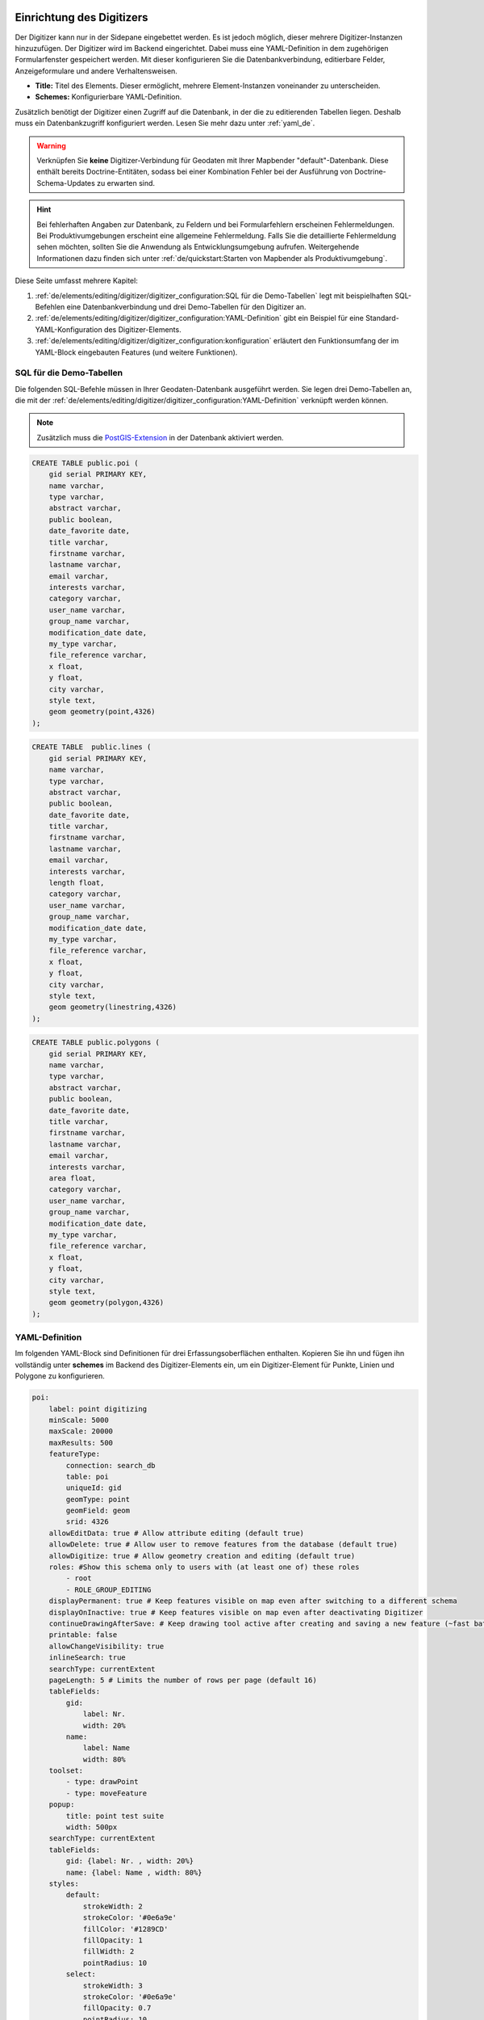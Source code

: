 .. _digitizer_configuration_de:

Einrichtung des Digitizers
==========================

Der Digitizer kann nur in der Sidepane eingebettet werden. Es ist jedoch möglich, dieser mehrere Digitizer-Instanzen hinzuzufügen.
Der Digitizer wird im Backend eingerichtet. Dabei muss eine YAML-Definition in dem zugehörigen Formularfenster gespeichert werden.
Mit dieser konfigurieren Sie die Datenbankverbindung, editierbare Felder, Anzeigeformulare und andere Verhaltensweisen.

.. image:: ../../../../figures/digitizer_configuration.png
     :width: 100%

* **Title:** Titel des Elements. Dieser ermöglicht, mehrere Element-Instanzen voneinander zu unterscheiden.
* **Schemes:** Konfigurierbare YAML-Definition.

Zusätzlich benötigt der Digitizer einen Zugriff auf die Datenbank, in der die zu editierenden Tabellen liegen.
Deshalb muss ein Datenbankzugriff konfiguriert werden. Lesen Sie mehr dazu unter :ref:`yaml_de`.

.. warning:: Verknüpfen Sie **keine** Digitizer-Verbindung für Geodaten mit Ihrer Mapbender "default"-Datenbank. Diese enthält bereits Doctrine-Entitäten, sodass bei einer Kombination Fehler bei der Ausführung von Doctrine-Schema-Updates zu erwarten sind.

.. hint:: Bei fehlerhaften Angaben zur Datenbank, zu Feldern und bei Formularfehlern erscheinen Fehlermeldungen. Bei Produktivumgebungen erscheint eine allgemeine Fehlermeldung. Falls Sie die detaillierte Fehlermeldung sehen möchten, sollten Sie die Anwendung als Entwicklungsumgebung aufrufen. Weitergehende Informationen dazu finden sich unter :ref:`de/quickstart:Starten von Mapbender als Produktivumgebung`.

Diese Seite umfasst mehrere Kapitel:

1. :ref:`de/elements/editing/digitizer/digitizer_configuration:SQL für die Demo-Tabellen` legt mit beispielhaften SQL-Befehlen eine Datenbankverbindung und drei Demo-Tabellen für den Digitizer an.
2. :ref:`de/elements/editing/digitizer/digitizer_configuration:YAML-Definition` gibt ein Beispiel für eine Standard-YAML-Konfiguration des Digitizer-Elements.
3. :ref:`de/elements/editing/digitizer/digitizer_configuration:konfiguration` erläutert den Funktionsumfang der im YAML-Block eingebauten Features (und weitere Funktionen).


SQL für die Demo-Tabellen
-------------------------

Die folgenden SQL-Befehle müssen in Ihrer Geodaten-Datenbank ausgeführt werden. Sie legen drei Demo-Tabellen an, die mit der :ref:`de/elements/editing/digitizer/digitizer_configuration:YAML-Definition` verknüpft werden können.

.. note:: Zusätzlich muss die `PostGIS-Extension <https://postgis.net/>`_ in der Datenbank aktiviert werden.


.. code-block:: postgres

    CREATE TABLE public.poi (
        gid serial PRIMARY KEY,
        name varchar,
        type varchar,
        abstract varchar,
        public boolean,
        date_favorite date,
        title varchar,
        firstname varchar,
        lastname varchar,
        email varchar,
        interests varchar,
        category varchar,
        user_name varchar,
        group_name varchar,
        modification_date date,
        my_type varchar,
        file_reference varchar,
        x float,
        y float,
        city varchar,
        style text,
        geom geometry(point,4326)
    );

.. code-block:: postgres

    CREATE TABLE  public.lines (
        gid serial PRIMARY KEY,
        name varchar,
        type varchar,
        abstract varchar,
        public boolean,
        date_favorite date,
        title varchar,
        firstname varchar,
        lastname varchar,
        email varchar,
        interests varchar,
        length float,
        category varchar,
        user_name varchar,
        group_name varchar,
        modification_date date,
        my_type varchar,
        file_reference varchar,
        x float,
        y float,
        city varchar,
        style text,
        geom geometry(linestring,4326)
    );

.. code-block:: postgres

    CREATE TABLE public.polygons (
        gid serial PRIMARY KEY,
        name varchar,
        type varchar,
        abstract varchar,
        public boolean,
        date_favorite date,
        title varchar,
        firstname varchar,
        lastname varchar,
        email varchar,
        interests varchar,
        area float,
        category varchar,
        user_name varchar,
        group_name varchar,
        modification_date date,
        my_type varchar,
        file_reference varchar,
        x float,
        y float,
        city varchar,
        style text,
        geom geometry(polygon,4326)
    );


YAML-Definition
---------------

Im folgenden YAML-Block sind Definitionen für drei Erfassungsoberflächen enthalten.
Kopieren Sie ihn und fügen ihn vollständig unter **schemes** im Backend des Digitizer-Elements ein, um ein Digitizer-Element für Punkte, Linien und Polygone zu konfigurieren.

.. code-block:: yaml

    poi:
        label: point digitizing
        minScale: 5000
        maxScale: 20000
        maxResults: 500 
        featureType:
            connection: search_db
            table: poi
            uniqueId: gid
            geomType: point
            geomField: geom
            srid: 4326
        allowEditData: true # Allow attribute editing (default true)
        allowDelete: true # Allow user to remove features from the database (default true)
        allowDigitize: true # Allow geometry creation and editing (default true)
        roles: #Show this schema only to users with (at least one of) these roles
            - root
            - ROLE_GROUP_EDITING
        displayPermanent: true # Keep features visible on map even after switching to a different schema
        displayOnInactive: true # Keep features visible on map even after deactivating Digitizer
        continueDrawingAfterSave: # Keep drawing tool active after creating and saving a new feature (~fast batch mode feature creation)
        printable: false
        allowChangeVisibility: true
        inlineSearch: true
        searchType: currentExtent
        pageLength: 5 # Limits the number of rows per page (default 16)
        tableFields:
            gid:
                label: Nr.
                width: 20%
            name:
                label: Name
                width: 80%
        toolset:
            - type: drawPoint
            - type: moveFeature
        popup:
            title: point test suite
            width: 500px
        searchType: currentExtent
        tableFields:
            gid: {label: Nr. , width: 20%}
            name: {label: Name , width: 80%}
        styles:
            default:
                strokeWidth: 2
                strokeColor: '#0e6a9e'
                fillColor: '#1289CD'
                fillOpacity: 1
                fillWidth: 2
                pointRadius: 10
            select:
                strokeWidth: 3
                strokeColor: '#0e6a9e'
                fillOpacity: 0.7
                pointRadius: 10
            unsaved:
                strokeWidth: 3
                strokeColor: "#f0f0f0"
                fillColor:   "#ffffff"
                fillOpacity: 0.5
                pointRadius: 6
                label: 'Please save'
                fontColor: red
                fontSize: 18
        formItems:
           - type: tabs
             children:
               - type: form
                 title: Basic information
                 css: {padding: 10px}
                 children:
                     - type: label
                       title: Welcome to the digitize demo. Try the new Mapbender feature!
                     - type: input
                       title: Name
                       mandatory: true
                       name: name
                       mandatoryText: Please give a name to the poi.
                       infoText: "Help: Please give a name to the new object."
                     - type: input
                       title: Title
                       mandatory: false
                       name: title
                       mandatoryText: Please give a title to the poi.
                     - type: textArea
                       name: abstract
                       title: Abstract
                       placeholder: 'please edit this field'
                     - type: select
                       title: Type
                       name: type
                       options: {A: A, B: B, C: C, D: D, E: E}
                     - type: breakLine
               - type: form
                 title: Personal information
                 css: {padding: 10px}
                 children:
                     - type: label
                       title: Please give us some information about yourself.
                     - type: fieldSet
                       children:
                           - type: input
                             title: Firstname
                             name: firstname
                             css: {width: 30%}
                           - type: input
                             title: Lastname
                             name: lastname
                             css: {width: 30%}
                           - type: input
                             title: E-Mail
                             name: email
                             css: {width: 40%}
                     - type: select
                       multiple: false
                       title: Interests
                       name: interests
                       options: {maps: maps, reading: reading, swimming: swimming, dancing: dancing, beer: beer, flowers: flowers}
                     - type: date
                       title: favorite Date
                       name: date_favorite
                       mandatory: true
                       css: {width: 25%}
                     - type: breakLine
                     - type: breakLine
                     - type: checkbox
                       name: public
                       value: true
                       title: public (this new object is public)
    line:
        label: line digitizing
        inlineSearch: true
        featureType:
            connection: search_db
            table: lines
            uniqueId: gid
            geomType: line
            geomField: geom
            srid: 4326
        openFormAfterEdit: true
        allowDelete: true
        toolset:
            - type: drawLine
            - type: modifyFeature
            - type: moveFeature
        popup:
            title: line test suite
            width: 500px
        searchType: currentExtent
        tableFields:
            gid: {label: Nr. , width: 20%}
            name: {label: Name , width: 80%}
        styles:
            default:
                strokeWidth: 2
                strokeColor: '#0e6a9e'
                fillColor: '#1289CD'
                fillOpacity: 1
                fillWidth: 2
                pointRadius: 10
            select:
                strokeWidth: 3
                strokeColor: '#0e6a9e'
                fillOpacity: 0.7
                pointRadius: 10
        formItems:
           - type: form
             title: Basic information
             css: {padding: 10px}
             children:
                 - type: label
                   title: Welcome to the digitize demo. Try the new Mapbender feature!
                 - type: input
                   title: Name
                   name: name
                   mandatory: true
                   mandatoryText: Please give a name to the new object.
                   infoText: "Help: Please give a name to the new object."
                 - type: select
                   title: Type
                   name: type
                   options: {A: A, B: B, C: C, D: D, E: E}
    polygon:
        label: polygon digitizing
        inlineSearch: true
        featureType:
            connection: search_db
            table: polygons
            uniqueId: gid
            geomType: polygon
            geomField: geom
            srid: 4326
        openFormAfterEdit: true
        allowDelete: false
        useContextMenu: true
        toolset:
            - type: drawPolygon
            - type: drawRectangle
            - type: drawDonut
            - type: drawEllipse
            - type: drawCircle
            - type: modifyFeature
            - type: moveFeature
        popup:
            title: polygon test suite
            width: 500px
        searchType: currentExtent
        tableFields:
            gid: {label: Nr. , width: 20%}
            name: {label: Name , width: 80%}
        styles:
            default:
                strokeWidth: 2
                strokeColor: '#0e6a9e'
                fillColor: '#1289CD'
                fillOpacity: 1
                fillWidth: 2
                pointRadius: 10
            select:
                strokeWidth: 3
                strokeColor: '#0e6a9e'
                fillOpacity: 0.7
                pointRadius: 10
        formItems:
           - type: form
             title: Basic information
             css: {padding: 10px}
             children:
                 - type: label
                   title: Welcome to the digitize demo. Try the new Mapbender feature!
                 - type: input
                   title: Name
                   mandatory: true
                   name: name
                   mandatoryText: Please give a name to the new object.
                   infoText: "Help: Please give a name to the new object."
                 - type: select
                   title: Type
                   name: type
                   options: {A: A, B: B, C: C, D: D, E: E}


Konfiguration
=============

Nachfolgend werden alle Bestandteile des Digitizer-Elements, die in den YAML-Block eingebettet werden können, vorgestellt.


Basisdefinition
---------------

Eine Basisdefinition für eine Erfassungsoberfläche, hier am Beispiel der *poi*, sieht folgendermaßen aus:

.. code-block:: yaml

    poi:
        label: point digitizing
        minScale: 5000
        maxScale: 20000
        maxResults: 500 
        featureType:
            connection: search_db
            table: poi
            uniqueId: gid
            geomType: point
            geomField: geom
            srid: 4326
            filter: interests = 'maps'
            userColumn: user_name
            styleField: style
            # file upload location - customization per column on featureType (or dataStore) level
            files:
                - field: file_reference
                  path: /data/demo/mapbender_upload_lines/
        openFormAfterEdit: true
        zoomScaleDenominator: 500
        allowEditData: true
        allowDelete: true
        allowDigitize: true
        [...]
        popup:
            [...]


Die möglichen Optionen sind:

* **label:** Beschriftung mit dem Namen der Erfassungsoberfläche.
* **minScale:** Minimaler Maßstab, ab dem die Features in der Karte angezeigt werden.
* **maxScale:** Maximaler Maßstab, bis zu dem die Features in der Karte angezeigt werden.
* **featureType:** Verbindung zur Datenbank.
    * connection: Name der Datenbank-Verbindung (`parameters/doctrine.yaml`).
    * table: Name der Tabelle, in der das FeatureType gespeichert wird.
    * uniqueId: Name der Spalte mit dem eindeutigen Identifier (Standard bei Leerwert: [id]).
    * geomType: Geometrietyp.
    * geomField: Attributspalte, in der die Geometrie liegt.
    * srid: Koordinatensystem im EPSG-Code.
    * filter: Datenfilter über Werte in einer definierten Spalte (z.B. filter: interests = 'maps').
* **allowChangeVisibility:** Ändern der Sichtbarkeit von einem Treffer in der Karte (sichtbar/nicht sichtbar) [true/false]. Falls aktiv, wird ein Auge-Symbol zu jedem Feature eingeblendet, mit dem dieses explizit aus- und wieder eingeblendet werden kann.
* **allowCreate:** Es dürfen neue Features erstellt werden (Standard true).
* **allowDelete:** Daten dürfen gelöscht werden (Standard true). Es erscheint eine **Löschen**-Schaltfläche.
* **allowDigitize:** Daten dürfen verändert und neu erstellt werden. [true/false]. Es erscheint immer die Digitalisierungs-Schaltfläche (neuer Punkt, Verschieben, etc.). Das Speichern ist jedoch nicht möglich.
* **allowEditData:** Daten dürfen editiert und gespeichert werden [true/false]. Es erscheint immer eine **Speichern**-Schaltfläche.
* **displayOnInactive:** Der aktuellen FeatureType wird weiterhin auf der Karte angezeigt, auch wenn der Digitizer in der Sidepane (Accordion, Tabs) nicht mehr aktiviert ist [true/false]. Die Option ist, wenn angeschaltet, etwas herausfordernd, da auch die einzelnen Digitizer Events noch aktiviert sind. Kann je nach Szenario dennoch hilfreich sein.
* **allowCustomStyle:** Objekte können individuell gestylt werden (Standard: false). Jedes Objekt kann einen eigenen Stil erhalten. Diese Option benötigt die Definition des Parameters ``styleField`` im featureType-Bereich.

 .. image:: ../../../../figures/digitizer/stylemanager.png
              :width: 100%

* **allowRefresh:** Button zum Neuladen der Daten (für Tabellen, die gleichzeitig von unterschiedlichen Anwendenden bearbeitet werden) (Standard: false).
* **continueDrawingAfterSave:** Das Zeichnen-Werkzeug bleibt auch nach dem Erzeugen und Speichern von Objekten aktiv.  
* **displayPermanent:** FeatureTypes werden dauerhaft angezeigt, auch wenn im Digitizer in ein anderes Schema gewechselt wird. (Standard: false)
* **displayOnInactive:** Features bleiben sichtbar, auch wenn der Digitizer nicht aktiv ist (Standard: false).
* **pageLength:** Limitert die Anzahl der Zeilen pro Seite (Standard: 16).
* **refreshLayersAfterFeatureSave:** Liste der Mapbender-Layerinstanz-IDs/Namen (siehe :ref:`de/backend/applications/layerset:Layerset-Instanzen`), die neu geladen werden, wenn ein Element erstellt, aktualisiert oder gelöscht wird (Standard: none).

.. code-block:: yaml

        refreshLayersAfterFeatureSave:
            - mapbender_users # or WMS InstanceID


* **roles:** Liste der Rollen. Zeigen Sie dieses Schema nur Benutzern an, die (mindestens eine) der folgenden Rollen haben.

.. code-block:: yaml

        roles: # Dieses Schema nur Benutzern mit (mindestens einer) der folgenden Rollen zeigen
            - root
            - ROLE_GROUP_EDITING


Kombinationsschema
------------------

Wenn ein Schema eine Kombinationseinstellung (``combine``) definiert, wird es als Kombinationsschema behandelt. Daten aus mehreren anderen Schemata werden dann gemeinsam angezeigt. Die Einträge in der Kombinationsliste müssen die Namen der zu kombinierenden Teilschemata sein.

* Ein Schema mit Angabe von ``combine`` erlaubt nur einen reduzierten Satz anderer Einstellungen.
* Es kann Rollen definieren, um den Benutzerzugriff auf die gesamte Kombination zu beschränken.
* Es kann eine Tabelle definieren, um explizit die Tabellenformatierung von Daten anzugeben, die allen referenzierten Teilschemata gemeinsam sind.
* Ein Schema, auf das eine Kombinationsliste verweist, darf selbst keine Kombination definieren.

.. code-block:: yaml

                        schemes:
                            combine_schemes_together:
                                label: combine schemes (hier poi und line)
                                searchType: currentExtent
                                combine:
                                    - poi
                                    - line
                                roles: # Dieses Schema nur Benutzern mit (mindestens einer) der folgenden Rollen zeigen
                                    - root
                                    - ROLE_GROUP_EDITING


Benutzerspezifische Daten
-------------------------

Die in jedem Schema angezeigten Daten können für verschiedene Benutzer unterschiedlich sein.

Jedes Schema kann definieren:

* **filterUser** Daten für jeden Benutzer getrennt halten (Standard: false). Erfordert die Definition einer ``userColumn`` in featureType.
* **trackUser** Speichert den erstellenden/ändernden Benutzer (Standard: false). Kann ohne tatsächliche Filterung der Auswahl durchgeführt werden. Benötigt die Definition einer ``userColumn`` in featureType.

Wenn eine der beiden Optionen auf true gesetzt wird, muss zusätzlich ``userColumn`` (string) in der dataStore/featureType-Definition definiert werden. Diese muss eine Tabellenspalte von ausreichender Länge benennen, um den Benutzernamen zu speichern.

.. hint:: Es ist zu beachten, dass bei ``filterUser: true`` *trackUser* impliziert ist und dessen Konfiguration ignoriert wird.


.. code-block:: yaml

        poi:
        label: 'point digitizing'
        filterUser: true
        trackUser: true
        featureType:
            connection: geodata_db
            table: poi
            uniqueId: gid
            geomType: point
            geomField: geom
            srid: 4326
            userColumn: user_name


Definition der verfügbaren Werkzeugsätze (Toolset Type)
-------------------------------------------------------

Jedes Schema kann eine Werkzeugsatz-Einstellung definieren, um die bei der Geometrieerstellung verfügbaren Arten der Zeichenwerkzeuge zu konfigurieren. Dabei sollte es sich um eine Liste von Zeichenketten handeln, oder um ``NULL`` für die automatische Konfiguration (NULL ist der Standardwert).

Werkzeugsatz-Typen
^^^^^^^^^^^^^^^^^^

* **drawPoint:** Punkt zeichnen.
* **drawLine:** Zeichnen einer Linie.
* **drawPolygon:** Polygon zeichnen.
* **drawRectangle:** Rechteck zeichnen.
* **drawCircle:** Kreis zeichnen.
* **drawEllipse:** Ellipse zeichnen.
* **drawDonut:** Zeichnet einen Donut (Enklave).
* **modifyFeature:** Verschiebt Eckpunkte einer Geometrie.
* **moveFeature:** Geometrie verschieben.


YAML-Definition der Werkzeugsatz-Typen
^^^^^^^^^^^^^^^^^^^^^^^^^^^^^^^^^^^^^^

.. code-block:: yaml

    polygon:
        [...]
        toolset:
            - type: drawPolygon
            - type: drawRectangle
            - type: drawDonut


Einige Beispielkonfigurationen:

* Wenn ``toolset`` eine leere Liste ist, werden keine Geometrieerstellungswerkzeuge angeboten.
* Wenn ``toolset`` NULL oder nicht gesetzt ist und der verknüpfte Featuretyp seinen ``geomType`` deklariert, reduziert Digitizer die Auswahl auf die kompatiblen Werkzeuge (z.B. keine Linienzeichnung für Datensätze, die nur Punkte oder Polygone enthalten).
* Wenn weder ein Werkzeugsatz noch der ``GeomType`` definiert sind, werden alle unterstützten Werkzeuge angeboten.
* Wenn die Änderung von Features erlaubt ist (über ``allowDigitize``/``allowEdit``), werden auch Werkzeuge für die Änderung von Eckpunkten und das Kopieren von Features angeboten.
* Wenn ``allowCreate: false`` gesetzt ist, werden keine Erstellungswerkzeuge aus der Werkzeugsatz-Einstellung angeboten. ``drawDonut`` (inhärent ein Modifikations-, kein Erstellungswerkzeug) kann dennoch angeboten werden, wenn die Bearbeitung erlaubt ist.


Definition der Objekttabelle
----------------------------

Der Digitizer stellt eine Objekttabelle bereit. Über diese kann auf Objekte gezoomt und das Bearbeitungsformular geöffnet werden. Die Objekttabelle ist sortierbar. Die Breite der einzelnen Spalten kann optional in Prozent oder Pixeln angegeben werden.

* **tableFields:** Definition der Spalten für die Objekttabelle.
    * Definition einer Spalte: ``[Tabellenspalte]: {label: [Beschriftung], width: [css-Angabe, z.B. Angabe der Breite]}``.
* **searchType:** Suchbereich in der Karte, Anzeige aller Objekttreffer in der Tabelle oder nur aller Objekttreffer in dem derzeitigen Kartenausschnitt [all/currentExtent] (Standard: currentExtent).
* **inlineSearch:** Erlaubt das Suchen in der Tabelle (Standard: true).
* **paging:** De-/Aktivieren des Pagings (Ansicht über mehrere Seiten, Standard: true).
* **pageLength:** Definiert Trefferanzahl pro Seite bei Aktivierung des Pagings (Standard: 16).

Detaillierte Informationen zu möglichen Angaben finden Sie `hier <https://datatables.net/reference/option/>`_.

.. code-block:: yaml

    poi:
      []
        searchType: currentExtent
        paging: true
        pageLength: 10
        inlineSearch: true
        tableFields:
            gid:
                label: Nr.
                width: 20%
            name:
                label: Name
                width: 80%


Suche in den Tabellen (inline Search)
^^^^^^^^^^^^^^^^^^^^^^^^^^^^^^^^^^^^^

Über die Suche können Begriffe in der Tabelle gesucht werden.
Die aktivierte Suchleiste erscheint über der Tabelle. Nach der Eingabe eines Suchbegriffs werden alle Spalten der Tabelle durchsucht und die Ergebnisse angezeigt.

.. code-block:: yaml

  poi:
      ...
      inlineSearch: true      # Suche in den Tabellenspalten (Standard: true)
      ...


Konfiguration von Formularen
----------------------------

In Zusammenhang mit der Digitalisierung können für die Erfassung von dazugehörigen Sachdaten komplexe Formulare generiert werden. Jede Schema-Konfiguration enthält unter dem Parameter ``formItems`` eine Liste von (teilweise verschachtelten) Objekten, über die der Inhalt und die Struktur des Formulars definiert wird.

.. hint:: Beachten Sie, dass dieses Formular auch zur Anzeige verwendet wird, falls das Editieren deativiert wurde.

.. image:: ../../../../figures/digitizer.png
     :width: 100%

Folgende Optionen stehen für den Aufbau von Formularen zur Verfügung:

* Textfelder (type: input).
* Text (type: label oder type: text).
* Textblöcke (type: textArea).
* HTML-Definition (type: html).

* Checkboxen (type: checkbox).
* Selectboxen, Multiselectboxen (Füllen der Auswahlbox über eine feste Definition von Werten in der YAML-Definition oder über ein Select auf eine Tabelle) (type: select).
* Radiobuttons (type: radioGroup).

* Datumsauswahl (type: date).
* Farbauswahl (type: colorPicker).

* Dateiupload (type: file).
* Bildanzeige (type: image).

* Definition von Reitern (type: tabs).
* Definition von Trennlinien (type: breakLine).


Formularfelder
^^^^^^^^^^^^^^

Es gibt eine Vielzahl an Formularfeldern, die über den ``type`` definiert werden. Alle Felder teilen die gleichen Konfigurations-Optionen:


.. list-table::
   :widths: 20 20 40 10
   :header-rows: 1

   * - name
     - type
     - description
     - default
   * - type
     - string
     - Typ des Formularfelds (siehe unten)
     - -none-
   * - name
     - string
     - Tabellenspalte, auf die sich das Feld bezieht
     - -none-
   * - value
     - string
     - Initialer Wert, nur bei neu erstellten Objekten
     - -none-
   * - title
     - string
     - Beschriftung
     - -none-
   * - attr
     - object
     - Anwenden von HTML-Attributen
     - -none-
   * - infoText
     - string
     - Erklärender Text als Tooltio neben der Beschriftung
     - -none-
   * - css
     - object
     - Anwenden von CSS-Regeln zur Formular-Gruppe(Container um Beschriftung und input-Feld)
     - -none-
   * - cssClass
     - string
     - Fügt CSS zum class-Attribut der Formular-Gruppe hinzu (Container um Beschriftung- und input-Feld)
     - -none-


.. image:: ../../../../figures/digitizer_with_tabs.png
     :scale: 80


Textfelder (type: input)
^^^^^^^^^^^^^^^^^^^^^^^^

Eingabeformulare können über ``type: input`` erzeugt werden.


.. code-block:: yaml

         - type: input                                      # element type definition
           title: Title for the field                       # Definition of a labeling (optional, if not defined no labeling is set)
           name: column_name                                # Reference to table column
           copyClipboard: false                             # Offer a button that copies entered information to the clipboard (default: false) (optional)
           #mandatory: true                                 # Specifies a mandatory field (optional), please use required instead
           infoText: "Info: Please emter Information."      # Offer a button that that provides Intormation on mouse-over (optional)
           mandatoryText: You have to provide information.  # Define text that is shown on save if no content is provided for a mandatory field (optional)
           required: true
           cssClass: 'input-css'                            # css class to use as style for the input field (optional).
           value: 'default Text'                            # Define a default value  (optional)
           css:                                             # CSS definition (optional)
               color: green
           attr:
               placeholder: 'please edit this field'        # placeholder appears in the field as information when field is empty (optional)


* **title:** Definition einer Beschriftung (optional - wenn nicht definiert, wird keine Beschriftung gesetzt).
* **name:** Verweis auf Tabellenspalte (erforderlich).
* **copyClipboard:** Bietet eine Schaltfläche an, die eingegebene Informationen in die Zwischenablage kopiert (optional, Standard: false).
* **infoText:** Bietet eine Schaltfläche an, die beim Überfahren mit der Maus Informationen liefert (optional).
* **mandatoryText:** Definieren Sie einen Text, der beim Speichern angezeigt wird, wenn kein Inhalt für ein Pflichtfeld angegeben wurde (optional).
* **value:** Definieren Sie einen Standardwert (optional).
* **css:** CSS-Definition (optional).
* **cssClass:** Wird zum class-Attribut der Formulargruppe (Container um Label und Input) hinzugefügt.

Attribute (attr)
* **placeholder:** Platzhalter erscheint im Feld als Information (optional).
* **required:** Gibt ein Pflichtfeld an (optional, Standard: false).


Anpassungen über attr-Objektdefinitionen
""""""""""""""""""""""""""""""""""""""""

Einige gängige Anpassungen für input-Felder können einfach über das attr-Objekt erfolgen. Beispielsweise kann ``type: input`` auf die Eingabe von Zahlen limitiert werden, indem dessen HTML-Type-Attribut überschrieben wird. Beispielsweise können Felder via attr auch als Pflichtfeld oder als *readonly* definiert werden.

.. code-block:: yaml

	formItems:
	  - type: input
	    name: strictly_formatted_column
	    title: Strict input pattern demo
            required: true
	    attr:
		  pattern: '\w{2}\d{3,}'
		  placeholder: Two letters followed by at least three digits
	  - type: input
	    name: numeric_column
	    title: Numbers only
            required: true
	    attr:
	      type: number
	      min: 10
	      max: 200
	      step: 10
	  - type: textArea
	    name: text_column
	    title: Very large text area
	    attr:
	      rows: 10


Gruppierungen (type: fieldSet)
^^^^^^^^^^^^^^^^^^^^^^^^^^^^^^

Elemente können in einer Zeile gruppiert werden, um logische Einheiten zu bilden oder um Platz zu sparen. Hierbei muss ein ``fieldSet`` definiert werden. Anschließend können die Elemente der Gruppe unter ``children`` angegeben werden.
Für jedes Gruppenelement kann eine Breite über CSS angegeben werden, um die Aufteilung der Zeile für die angegebenen Elemente zu kontrollieren.

.. code-block:: yaml

                     - type: fieldSet            # Gruppierung von Feldern, unabhängig vom Feldtyp
                       children:                 # Angabe der Gruppenelemente unter children
                           - type: input
                             title: Vorname
                             name: firstname
                             css: {width: 30%}   # Angabe der Breite des Gruppenelements. Zusammen sollten die Elemente 100% ergeben.
                           - type: input
                             title: Nachname
                             name: lastname
                             css: {width: 30%}
                           - type: input
                             title: E-Mail
                             name: email
                             css: {width: 40%}


Texte (type: text)
^^^^^^^^^^^^^^^^^^

Im Formular können Texte definiert werden. Hierbei kann auf Felder der Datenquelle zugegriffen werden; dazu wird JavaScript verwendet.

.. code-block:: yaml

        - type: text   # Typ text zur Generierung von dynamischen Texten aus der Datenbank
          title: Name  # Beschriftung (optional)
          name: name   # Referenz zu Tabellenspalte, dessen Inhalt angezeigt werden soll
          text: data.gid + ': ' + data.name
          # Text Definition in JavaScript
          # data - Die Angabe data ermöglicht den Zugriff auf alle Datenfaelder


Texte/Label (type: label)
^^^^^^^^^^^^^^^^^^^^^^^^^

.. code-block:: yaml

         - type: label                                    # Erstellt einen nicht bearbeitbaren Text imFormularfenster.
           text: 'Please give information about the poi.' # Definition eines nicht bearbeitbaren Textes. 
           css:
              color: red


Textbereiche (type: textArea)
^^^^^^^^^^^^^^^^^^^^^^^^^^^^^

Ähnlich zum Textfeld über type input (siehe oben) können hier Textbereiche erzeugt werden, die bei type textArea mehrere Zeilen umfassen können.

.. code-block:: yaml

         - type: textArea       # Typ textArea erzeugt einen Textbereich
           rows: 4              # Anzahl der Zeilen für den Textbereich.
           title: Beschreibung  # Beschriftung (optional)
           name: abstract       # Tabellenspalte

* **rows**: Anzahl der Zeilen für den Textbereich.


Typ HTML (type: html)
^^^^^^^^^^^^^^^^^^^^^

``Type: html`` erlaubt es, HTML zu definieren (z.B. Buttons oder Links).

.. image:: ../../../../figures/digitizer/digitizer_html.png
     :scale: 80

.. code-block:: yaml

                     - type: html      # define html
                       html: '<b>Read more at the </b><a href="https://mapbender.org" target="_blank">Mapbender-Webseite</a></br>'



Checkboxen (type: checkbox)
^^^^^^^^^^^^^^^^^^^^^^^^^^^

``Type: checkbox`` erzeugt eine An/Aus-Checkbox.

.. code-block:: yaml

         - type:  checkbox        # Typ checkbox erzeugt eine Checkbox. Beim Aktivieren wird in die Datenbank der angegebene Value (hier 'TRUE') geschrieben.
           title: Is this true?   # Beschriftung (optional)
           name:  public          # Referenz zu Tabellenspalte
           value: true            # Initialer Wert für neue Objekte (true/false, Standard: true)


Auswahlboxen - Selectbox oder Multiselect (type: select)
^^^^^^^^^^^^^^^^^^^^^^^^^^^^^^^^^^^^^^^^^^^^^^^^^^^^^^^^

Durch die Definition einer Auswahlbox können vordefinierte Werte im Formular genutzt werden.
Hier wird in eine Auswahlbox mit einem wählbaren Eintrag (type select) und einer Auswahlbox mit mehreren auswählbaren Einträgen (type multiselect) unterschieden.

(1) select - Ein Eintrag kann ausgewählt werden
"""""""""""""""""""""""""""""""""""""""""""""""

.. code-block:: yaml

         - type: select                     # Typ-Definition
           title: select a type             # Beschriftung (optional)
           name: type                       # Tabellenspalte
           select2: true                    # Aktivierung der Volltextsuche (Hinweis für multi: true - die Voltextsuche ist standardmäßig aktiv)
           maximumSelectionLength: 2        # Definition der maximalen Anzahl der möglichen Selectionen (benötigt select2: true)
           copyClipboard: false             # Definition eines Buttons der die ausgewählten Werte in den Zwischenspeicher kopiert (optional) [true/false] (Standard: false).
           infoText: 'Help: Please choose a type.'
           attr:
               multiple: false              # Definition der Mehrfachauswahl (Standard: false).
           options:                         # Definition der Optionen (key, value)
               '': 'Please select a type...'
               'A': 'Type A'
               'B': 'Type B'
               'C': 'Type C'
               'D': 'Type D'

.. code-block:: yaml

           options:
               - label: 'Please select a type...'
                 value: ''
               - label: 'Type A'
                 value: 'A'
               - label: 'Type B'
                 value: 'B'
               - label: 'Type C'
                 value: 'C'
               - label: 'Type D'
                 value: 'D'


Wenn Sie ``useValuesAsKeys: true`` definieren, müssen Sie sich nur auf die Werte beziehen. Die Werte werden dann auch als Schlüssel verwendet. Bitte beachten Sie, dass ohne den Parameter oder mit ``useValuesAsKeys: false`` eine Zahl verwendet wird.

.. code-block:: yaml

            useValuesAsKeys: true
            options:
                - A
                - B
                - C
                - D


* **select2:** Aktiviert die Volltextsuche für die Selectbox (bitte beachten Sie, dass bei Multiselectboxen (``multi: true``) die Volltextsuche standardmäßig aktiviert ist).
* **multi:** Definieren Sie eine Single- oder Multiselectbox (Standard: false).
* **value:** Definition des Standardwertes.
* Optionen mit **label:** und **value:** Definition der Optionen (label, value).
* **useValuesAsKeys:** Die Werte werden auch als Schlüssel verwendet. Andernfalls handelt es sich um eine Zahl, die für jede Option zugewiesen wird (Standard: false).


(2) multiselect - mehrere Einträge können ausgewählt werden
"""""""""""""""""""""""""""""""""""""""""""""""""""""""""""

Eine Multiselect-Box wird durch das attribute ``multiple: true`` aktiviert. Damit können mehrere Einträge ausgewählt werden. Die Verwendung und ihre Anforderungen an die Datenbanktabellenspalte können variieren.
Generell können Sie bei dem obigen Beispiel über ``multiple: true`` auf multiselects umschalten. Die Datenbankfelder sind nach wie vor ein variierendes Zeichen. Die Werte werden kommasepariert in der Tabellenspalte gespeichert.

.. code-block:: yaml

         - type: select
           title: Interests
           name: type
           maximumSelectionLength: 2 # maximum number of possible selections
           attr:
               multiple: true
           options:
               - label: 'Please select a type...'
                 value: ''
               - label: 'Type A'
                 value: 'A'
               - label: 'Type B'
                 value: 'B'
               - label: 'Type C'
                 value: 'C'
               - label: 'Type D'
                 value: 'D'
                 attr:
                     disabled: disabled
           value: A,C   # use comma-separated values for default multi-select value


.. tip:: Die Mehrfachauswahl bietet einen einfacheren Mechanismus zur Auswahl eines Eintrags, der auch eine Suche in der Dropdown-Liste ermöglicht. Die Navigation durch die Liste ist über die Tastatur möglich. 
  Mögliche Einträge werden während des Tippens hervorgehoben. Ein bereits ausgewählter Eintrag kann durch Anklicken des kleinen "x"-Symbols entfernt werden. Ein Eintrag kann auch als deaktiviert markiert werden.


.. image:: ../../../../figures/digitizer/digi_multiselecttool.png
     :scale: 80

* **maximumSelectionLength**: maximale Anzahl der möglichen Auswahlen (optionaler Parameter):

.. image:: ../../../../figures/digitizer/digi_multiselect_maximumselectionlength.png
     :scale: 80


Optionen für die Selectbox über SQL
"""""""""""""""""""""""""""""""""""

Mit einer SQL-Anfrage können die Werte der Selectbox direkt aus einer Datenbanktabelle geholt werden.

.. code-block:: yaml

         - type: select         # Typ-Definition
           title: Choose a type # Beschrfitung (optional)
           name: type           # Reference zur Tabellenspalte
           connection: connectionName # Definition der Datenbank-Verbindung
           sql: 'SELECT DISTINCT type_name as label, type_id as value FROM types order by value;'    # get the options fro the selectbox
           options:
               - label: 'Please select a type...'
                 value: ''


Radio-Buttons (type: radioGroup)
^^^^^^^^^^^^^^^^^^^^^^^^^^^^^^^^

Erzeugt Radio-Buttons.

.. code-block:: yaml

        -   type: radioGroup      # Typ radioGroup erzeugt Radio-Buttons. Wenn sie aktiviert ist, wird der angegebene Wert in die Tabellenspalte geschrieben.
            title: Radiobuttons - Treffen Sie eine Auswahl # Beschriftung (optional)
            name: test1           # Tabellenspalte
            options:              # Definition der Optionen
                - label: Option 1
                  value: v1
                - label: Option 2
                  value: v2
            value: v2   # Definition von Vorgabewerten. Hier wird die Option v2 für neue Objekte vorausgewählt.


Datumsauswahl (type: date)
^^^^^^^^^^^^^^^^^^^^^^^^^^

``Type: date`` erstellt ein Eingabefeld, in das Sie ein Datum eingeben können, entweder mit einem Textfeld, das die Eingabe überprüft, oder einer speziellen Schnittstelle zur Datumsauswahl.
Es erzeugt das Standard-SQL-Datum-String-Format "YYYY-MM-DD".

.. image:: ../../../../figures/digitizer_datepicker.png
     :scale: 80

.. code-block:: yaml

                     - type: date                  # Textfeld, das eine Datumsauswahl bereitstellt
                       title: favorite Date        # Beschriftung (optional)
                       name: date_favorite         # Referenz zur Tabellenspalte
                       attr:
                           min: '2020-01-01'       # Legt das kleinste auswählbare Datum fest.
                           max: '2030-01-01'       # Legt das größte auswählbare Datum fest.


* **min**: Legt das kleinste auswählbare Datum fest. Wenn es auf null gesetzt ist, gibt es kein Minimum (optional).
* **max**: Legt das maximal auswählbare Datum fest. Wenn es auf null gesetzt ist, gibt es kein Maximum (optional).


Farbauswahl (type: colorPicker)
^^^^^^^^^^^^^^^^^^^^^^^^^^^^^^^

Die Farbauswahl erstellt ein Eingabefeld, in das Sie einen Farbwert (in HEX-Form, z. B. #ff00ff) eingeben oder diesen über eine Farbauswahl auswählen können.

.. image:: ../../../../figures/digitizer/digitizer_colorpicker.png
     :scale: 80

.. code-block:: yaml

                     - type: colorPicker      # Farbauswahl
                       title: 'Fill color'    # Beschriftung (optional)
                       name: fill_color       # Tabellenspalte
                       value: 'ff00ff'        # Vordefinition eines Farbwertes


Dateiupload (type: file)
^^^^^^^^^^^^^^^^^^^^^^^^

Über den Dateiupload können Dateien durch die Angabe in einer Datenbankspalte im Formular verknüpft werden. Dazu werden die hochgeladenen Dateien im Mapbender gespeichert und der Pfad in der Spalte vermerkt.
Der Speicherpfad und der Name der abgespeicherten Dateien kann bis jetzt nicht verändert werden. Der Dateiupload speichert immer in das gleiche Verzeichnis und baut sich aus den Parametern:

* Tabellenname
* Spaltenname
* Dateiname

auf.

Das Verzeichnis ist:

* `<mapbender>/web/uploads/featureTypes/[tabellenname]/[spaltenname]/[dateiname].png`

Die in der Datenbank verlinkte URL ist:

* ``http://localhost/mapbender/uploads/featureTypes/[tabellenname]/[spaltenname]/[dateiname].png``

.. code-block:: yaml

                    - type: file                   # Typ file für das Hochladen von Dateien
                      title: Datei-Upload          # Beschriftung (optional)
                      text: Laden Sie ein Bild.    # Informationstext zum Feld (optional)
                      name: file_reference         # Angabe der Datenbankspalte, in die der Speicher-Pfad geschrieben wird
                      attr:
                          accept: image/*          # Vorauswahl von Elementen im Image-Format (Fenster für Dateiupload öffnet sich mit Einschränkungsfilter)
                                                   # Es können jedoch weiterhin auch andere Dateiformate hochgeladen werden.


Für die Ansicht von hochgeladenen Bildern kann die Bildanzeige via ``type: image`` verwendet werden.


Bildanzeige (type: image)
^^^^^^^^^^^^^^^^^^^^^^^^^

.. image:: ../../../../figures/digitizer_image.png
     :scale: 80

Für die Ansicht eines Bildes im Formular kann die Bildanzeige genutzt werden. Diese werden über die Angabe einer URL in einem Datenbankfeld oder einer URL über den src-Parameter dargestellt.
Bilder, die durch das Element Dateiupload in einer Tabellenspalte vermerkt sind, können somit auch direkt eingebunden und angezeigt werden.

Das Bild lässt sich durch die Angabe von den beiden Parametern ``src`` und ``name`` angeben.

* **src**: Url-Pfad oder Dateipfad (kann ein relativer Pfad sein).
* **name**: Url-Pfad oder Dateipfad, wird aus der Tabellenspalte übernommen (darf kein relativer Pfad sein).
* Angabe von **name** und **src** zusammen: Der Inhalt der Datenbankspalte aus name wird genommen. Falls die Spalte leer ist, wird die src-Angabe genutzt.


.. code-block:: yaml

                    - type: image                                         # Type image für das Anzeigen von Bildern
                      name: file_reference                                # Referenz zur Datenbankspalte. Wenn definiert, wird der Pfad oder die URL in dem Feld ermittelt und "src" Option ersetzt
                      src: "../bundles/mapbendercore/image/logo_mb3.png"  # Angabe eines Pfades oder URL zu einem Bild. Falls der relative Pfad genutzt wird, muss relative: true stehen.
                      enlargeImage: true                                  # Bild wird beim Klick auf das Vorschaubild auf Originalgröße/maximale Auflösung vergrößert. Es wird nicht auf die Bildschirmgröße skaliert.
                      imageCss:
                        width: 100%                                       # Image CSS Style: Skaliert das Vorschaubild in dem Formular, abweichend von der Originalgröße in Prozent.

.. warning:: **Achtung**: Wenn nur name und nicht name und src angegeben wird, erscheint bei leeren Spalteneinträgen ein Bild aus dem vorherigen Dateneintrag.

Dynamische Pfade (z.B. `bundles/mapbendercore/image/[nr].png` oder `bundles/mapbendercore/image/` + data.image_reference) können nicht angegeben werden.
Bitte beachten Sie, dass ein alternativer Hochladeort im Abschnitt ``featureType`` definiert werden kann.


Dateireiter (type: tabs)
^^^^^^^^^^^^^^^^^^^^^^^^

Die Formularelemente können über ``type: tabs`` in verschiedenen Reitern dargestellt werden.

.. code-block:: yaml

        formItems:
           - type: tabs
             children:
                 - title: '1. Basic information'    # erster Reiter, Titel des Reiters
                   css: {padding: 10px}
                   children:                        
                       # Erster Reiter, Formulardefnition
                       - type: label
                         title: Welcome to the digitize demo. Try the new Mapbender feature!
                         ...
                 - title: '2. More information'    # zweiter Reiter, Titel des Reiters
                   children:                       
                       # Zweiter Reiter, Formulardefinition
                       - type: label
                         title: Welcome to the digitize demo. Try the new Mapbender feature!
                         ...


Trennlinien (type: breakLine)
^^^^^^^^^^^^^^^^^^^^^^^^^^^^^

Fügt ein einzelnes HTML <hr>-Element ein. Unterstützt das Hinzufügen von HTML-Attributen über das attr-Objekt und eine benutzerdefinierte cssClass.

.. code-block:: yaml

         - type: breakLine      # fügt eine einfache Trennlinie ein


Erweiterte Formularfunktionen
-----------------------------

* Definition von Popups
* Definition von Hilfetexten
* Definition von Pflichtfeldern
* Definition von regulären Ausdrücken für die Formatvorgabe bestimmter Feldinhalte
* Möglichkeit der Feature-Duplikation
* Event-Definitionen
* Styling
* Karten-Refresh nach Speichern.


Definition Popup
^^^^^^^^^^^^^^^^

Die folgenden Optionen können für ein Popup definiert werden:

.. code-block:: yaml

        popup:
            title: POI    # Definition des Formularfenster-Titels 
            height: 400   # Höhe des Formularfensters
            width: 500    # Breite des Formularfensters
            #width: 50vw   # Breite auf Hälfte des Browserfensters


Hilfetexten zu den Eingabefeldern (Attribut infoText)
^^^^^^^^^^^^^^^^^^^^^^^^^^^^^^^^^^^^^^^^^^^^^^^^^^^^^

Anders als bei Hifetexten zu den Pflichtfeldern kann der Infotext über jedem Feld erscheinen, unabhängig davon, ob dieses ein Pflichtfeld ist oder nicht. Bei der Angabe ``infotext: [Text]`` erscheint ein Info-Button über dem jeweiligen Feld.
Der Klick auf diesen Button öffnet den angegebenen Informationstext.

.. code-block:: yaml

         - type:  [Angabe zum Feldtyp]     # jedes Feld kann einen Infotext nutzen
           infoText: 'In dieses Feld dürfen nur Zahlen eingegeben werden'  # Hinweistext, der angezeigt wird über i-Symbol.

Pflichtfelder
-------------

Das Objekt kann nicht gespeichert werden, wenn Pflichtangaben fehlen. Im Falle einer fehlenden Eingabe in einem Pflichtfeld wird das Feld mit einem roten Rahmen markiert und ein Text (mandatoryText) angezeigt, falls definiert.

.. code-block:: yaml

         - type:  [Angabe zum Feldtyp]     # Jeder Feldtyp kann ein Pflichtfeld sein
           attr:
               placeholder: 'Das Feld ist ein Pflichtfeld....'  # Der Text wird im Feld angezeigt und verschwindet bei der Eingabe.
                                                                # Der Text wird nicht gespeichert.
               pattern:  /^\w+$/gi         # Sie können einen regulären Ausdruck definieren, um den Inhalt eines Feldes zu prüfen.
                                           # Lesen Sie mehr https://wiki.selfhtml.org/wiki/JavaScript/Objekte/RegExp
                                           # pattern:  /^[0-9]+$/ # Prüft, ob die Eingabe eine Zahl ist.
           required: true                  # true/required/false, Standard: false.
           mandatoryText: Please choose a type!  # Text, der angezeigt wird, bei fehlender oder falscher Eingabe im Pflichtfeld.
           mandatory: /^\w+$/gi                  # Sie können einen regulären Ausdruck definieren, um den Inhalt eines Feldes zu prüfen.


Duplizieren von Objekten
^^^^^^^^^^^^^^^^^^^^^^^^

Bereits erfasste Objekte können dupliziert werden. Dies geht über einen **Duplizieren**-Button innerhalb des Erfassungsfensters eines selektierten vorhandenen Features, über das Kontextmenü oder über die Treffertabelle.
Damit das neue Objekt in der Karte besser erkannt werden kann, ist eine farbliche Hervorhebung definierbar.

Der Button kann außerdem in Abhängigkeit von einem bestimmten Attributwert aktiviert werden. Dies bedeutet, dass ausschließlich bei entsprchenden Attributwerten (z.B. date > 0) die Duplizieren-Funktion erscheint.

* **copy:** Duplizieren-Funktion einbinden.
* **enabled:** Duplizieren aktivieren (Standard: false).
* **data**: Angabe von Standardwerten für Attributfelder.
* **style**: Styling des kopierten Objekts (mehr dazu s.u. unter dem Bereich Darstellung).
* **on**: Events beim Duplizieren.

.. code-block:: yaml

  poi:
      [...]
       copy:
         enable: true  # Aktivierung der Möglichkeit, Objekte zu duplizieren (Standard: false)
         data:
           date: 2017
         style:
           label: "Dupliziertes Objekt"
           fillColor: "#ff0000"
           fillOpacity: 1
           strokeWidth: 4
           strokeColor: "#660033"
         on:
           success: widget._openFeatureEditDialog(feature)
           error: console.error(feature)

Events
^^^^^^

Es gibt mehrere Events, die zu einem Feature zugeordnet werden können, um Attribute vor oder nach einer Aktion zu manipulieren.

* **onBeforeSave**: Event vor dem Speichern von neuen/veränderten Informationen.
* **onAfterSave**: Event nach dem Speichern von neuen/veränderten Informationen.

* **onBeforeUpdate**: Event vor der Aktualisierung von veränderten Informationen.
* **onAfterUpdate**: Event nach der Aktualisierung von veränderten Informationen.

* **onBeforeSearch**: Event vor dem Suchen im SearchField des Digitizers.
* **onAfterSearch**: Event nach dem Suchen im SearchField des Digitizers.

* **onBeforeRemove**: Event vor dem Löschen von Daten.
* **onAfterRemove**: Event nach dem Löschen von Daten.

Im Unterschied zu den Save-Events arbeiten die Update-Events nur bei einer Aktualisierung der Daten, aber nicht bei einer Erstellung.

.. note:: Die Events sind noch in der Entwicklung und sollten mit Voraussicht eingebunden werden: Die korrekte Abstimmung der Events aufeinander und ihre Abhängigkeiten sind noch nicht vollständig fertiggestellt und können sich in zukünftigen Versionen ändern.


Es folgen einige Anwendungsbeispiele:

Einfügen mehrerer Parameter in einem Event
""""""""""""""""""""""""""""""""""""""""""

Falls mehrere Parameter in einem Event gesetzt werden sollen, können diese durch ein Semikolon getrennt hintereinander aufgelistet werden, z.B. 

.. code-block:: yaml

                events:
                  onBeforeSave: $feature->setAttribute('interests', 'maps'); $feature->setAttribute('name', 'test');


Speichern von festen Sachdaten in zusätzlichen Attributspalten
""""""""""""""""""""""""""""""""""""""""""""""""""""""""""""""

Das folgende Beispiel zeigt, wie Daten beim Speichern in eine zusätzliche Attributspalte geschrieben werden können. Hier geschieht das mit der Spalte "interests" und dem festen Wert "maps". Beim Speichern wird der feste Wert in die Tabelle gespeichert und kann z.B. über einen Filter für die selektierte Anzeige genutzt werden. 

.. code-block:: yaml

                events:
                  onBeforeSave: $feature->setAttribute('interests', 'maps');


Speichern von Gruppenrollen in zusätzlichen Attributspalten
"""""""""""""""""""""""""""""""""""""""""""""""""""""""""""

Das folgende Beispiel zeigt, wie Mapbender-Benutzerdaten beim Speichern in eine zusätzliche Attributspalte geschrieben werden können. Hier geschieht das mit der Spalte "group" und der Füllung mit den jeweiligen Gruppenrollen des Benutzers (userRoles).

.. code-block:: yaml

                events:
                  onBeforeSave: $feature->setAttribute('group', implode(',', $userRoles));


Speichern von Sachdaten in zusätzlichen Attributspalten
"""""""""""""""""""""""""""""""""""""""""""""""""""""""

Das folgende Beispiel zeigt, wie Daten beim Speichern in eine zusätzliche Attributspalte geschrieben werden können. Hier geschieht das mit den Spalten "geom" und "geom2". Beim Speichern sollen die Daten von "geom" in das Feld "geom2" geschrieben werden.
Man kann das Event je nach Anwendungsfall bei ``onBeforeInsert`` oder ``onBeforeUpdate`` eintragen.

Da zum Zeitpunkt des Editierens die Geometrie noch nicht persistent in der Datenbank ist, kann auf sie nicht als Feature zugegriffen werden, sondern nur über das jeweilige "Item", was eine interne Digitizer-Speicherstruktur ist. Die Items orientieren sich am Formular und den dort angegebenen Attributen.

.. code-block:: yaml

                events:
                  onBeforeInsert: $item['geom2'] = $item['geom'];
                  onBeforeUpdate: $item['geom2'] = $item['geom'];

Bei dem Event wird der Wert des Feldes "geom2" mit dem Wert des Feldes "geom" überschrieben.


Speichern unterschiedlicher Geometrietypen
""""""""""""""""""""""""""""""""""""""""""

Dieses Szenario ist zu einem konstruierten Beispiel erweiterbar, in dem gleichzeitig unterschiedliche Geometrietypen geschrieben werden. Mithilfe von PostGIS können Linien in Punkte interpoliert werden. Im Digitizer kann ein Event genutzt werden, um das richtige SQL-Statement abzuschicken.

.. code-block:: postgres

                events:
                  onBeforeInsert: |
                    $sql = "SELECT 
                    ST_Line_Interpolate_Point('".$item['geomline']."'::geometry, 1) as geom";
                    $stmnt = $this->getConnection()->prepare($sql);
                    $stmnt->execute();
                    $result  = $stmnt->fetchAll();
                    $item['geompoi'] = $result[0]['geom'];

Hier wird das ``onBeforeInsert``-Event genommen. Der Längsstrich '|' hinter dem Event zeigt einen mehrzeiligen Block an. Dieser Block besteht aus PHP-Code, der ein SQL-Statement weiterleitet. Das SQL-Statement ruft die ``ST_Line_Interpolate_Point`` Funktion auf und übergibt die Geometrie der gezeichneten Linie. Da diese noch nicht persistent ist, muss über das "Item" auf die Geometrie (geomline) zugegriffen werden. Die restlichen Zeilen bauen das SQL-Statement zusammen und schicken es an die im FeatureType angegebene SQL-Connection. In der letzten Zeile wird der resultierende Punkt (geompoi) in die Punktgeometrie geschrieben.


Darstellung (Styles)
^^^^^^^^^^^^^^^^^^^^

Über die Angabe eines Styles kann definiert werden, wie die Objekte angezeigt werden.

* **default**: Definiert die normale Darstellung der Objekte auf der Karte.
* **select**: Darstellung der ausgewählten Objekte beim Klick-Ereignis.
* **unsaved**: Darstellung der nicht gespeicherten Objekte.


.. code-block:: yaml

  poi:
      ...
      styles:
          default:
              strokeWidth: 5
              strokeColor: "#ff00ff"
              fillColor:  '#c0c0c0'
              fillOpacity: 0.5
              pointRadius: 10
          select:
              strokeWidth: 1
              strokeColor: "#0e6a9e"
              fillOpacity: 0.7
              fillColor: "#0e6a9e"
              pointRadius: 10
              label: ${name} ${type}
              fontColor: black
              fontSize: 12
              fontFamily: 'Arial, Courier New, monospace'
              fontWeight: bold
              labelOutlineColor: white
              labelOutlineWidth: 1
              labelYOffset: -18
              labelXOffset: -18
          unsaved:
              strokeWidth: 4
              strokeColor: "#648296"
              fillOpacity: 1
              fillColor: "#eeeeee"              
              label: 'Bitte speichern'
              pointRadius: 10


* **strokeColor:** Farbe der Umrandungslinie [Farbwert/transparent].
* **strokeWidth:** Breite der Umrandungslinie [numeric].
* **strokeOpacity:** Transparenz der Umrandungslinie [0-1].
* **fillColor:** Farbe der Füllung [Farbwert/transparent].
* **fillWidth:** Breite der Füllung [numeric].
* **fillOpacity:** Transparenz der Füllung [0-1].
* **pointRadius:** Radius um den Mittelpunkt [numeric].
* **label:** Beschriftung des Objekts mit festen Werten und/oder DB-Feldern, z.B. "ID ${nummmer}".
* **fontColor:**  "#0000ff" #'${fontcolor}' Schriftfarbe.
* **fontSize:** Schriftgröße in Pixeln.
* **fontFamily:** Schriftart.
* **fontWeight:** Schriftdicke (Standard: normal).
* **labelOutlineColor:** Farbe der Umrandung der Beschriftung [Farbwert/transparent].
* **labelOutlineWidth:** Breite der Umrandung der Beschriftung.
* **labelYOffset:** Beschriftungsversatz x (Standard: 0).
* **labelXOffset:** Beschriftungsversatz y (Standard: 0).


Es ist möglich, auf Grafiken zu verweisen:

.. code-block:: yaml
          
          default:
              graphic: true
              externalGraphic: 'https://schulung.foss.academy/symbols/${symbol}.png'
              graphicWidth: 30
              graphicHeight: 30


* **graphic:** [true/false].
* **externalGraphic:** Definition eines Links zu einer externen Grafik. In der Definition können Variablen verwendet werden.
* **graphicWidth/graphicHeight:** Definition der Breite und der Höhe in Pixeln.


CSS-Verhalten und Styling-Felder
""""""""""""""""""""""""""""""""

Jedem Eingabefeld können, unabhängig vom Typ, CSS-Verhaltens- und Stylinginformationen zugewiesen werden. Dies kann z.B. genutzt werden, um wichtige Felder hervorzuheben oder ein Attributfeld beim Bearbeiten eines anderen Feldes zu füllen.

Verhaltensparameter:

* load, focus, blur
* input, change, paste
* click, dblclick, contextmenu
* keydown, keypress, keyup
* dragstart, ondrag, dragover, drop
* mousedown, mouseenter, mouseleave, mousemove, mouseout, mouseover, mouseup
* touchstart, touchmove, touchend, touchcancel

.. code-block:: yaml

        formItems:
           - type: tabs
             children:
               - type: form
                 [...]
                     - type: input
                       name: firstname
                       title: Firstname
                       css: {width: 30%}
                       input: |
                            var inputField = el;
                            var form = inputField.closest(".modal-body");
                            var lastnameField = form.find("[name='lastname']");
                            lastnameField.val(inputField.val());
                       focus: |
                            var inputField = el;
                            var form = inputField.closest(".modal-body");
                            form.css("background-color","#ffc0c0");
                       blur: |
                            var inputField = el;
                            var form = inputField.closest(".modal-body");
                            form.css("background-color","transparent");
                     - type: date
                       name: date
                       title: Datum
                       css: {width: 30%}
                       # Hervorhebung des Jahres bei Änderung des Datum-Feldes und autom. Füllen des Jahres aus dem Datum
                       change: |
                          var inputField = el;
                          var form = inputField.closest(".data-manager-edit-data");
                          var yearField = form.find("[name='year']");
                          var value = inputField.val()
                          var year = value && value.match(/^\d{4}/)[0] || null;
                          yearField.val(year);
                          yearField.css("background-color","#ffc0c0");


Karten-Refresh nach Speichern
^^^^^^^^^^^^^^^^^^^^^^^^^^^^^

Nach dem Speichern eines Objekts kann ein Refresh der Karte über die Option ``refreshLayersAfterFeatureSave`` aktiviert werden. Über diesen Parameter werden die definierten Layer-Instanzen aus dem :ref:`map_de`-Element neu geladen. Damit werden Änderungen in WMS-Diensten direkt in der Karte sichtbar. Dieses Event wird nur gestartet, wenn **Speichern** aus dem Attributdialog verwendet wird.

Ein Layer kann über den Namen oder die Instanz-ID angegeben werden: 

.. code-block:: yaml

  poi:
      [...]
       refreshLayersAfterFeatureSave:  # bei keiner Angabe in diesem Bereich erfolgt kein Karten-Refresh nach Speichern
         - 17
         - 18
         - osm                         # Namensangabe nur bei Anwendungen unter applications/ möglich
      [...]


YAML-Definition für das Element "digitizer" in der Sidepane in der mapbender.yaml
=================================================================================

Im Workshop-Bundle finden Sie ein Beispiel für eine YAML-Definition.

.. code-block:: yaml

                sidepane:
                    digitizer:
                        class: Mapbender\DigitizerBundle\Element\Digitizer
                        title: Digitalisation
                        target: map
                        schemes:
                            ...

